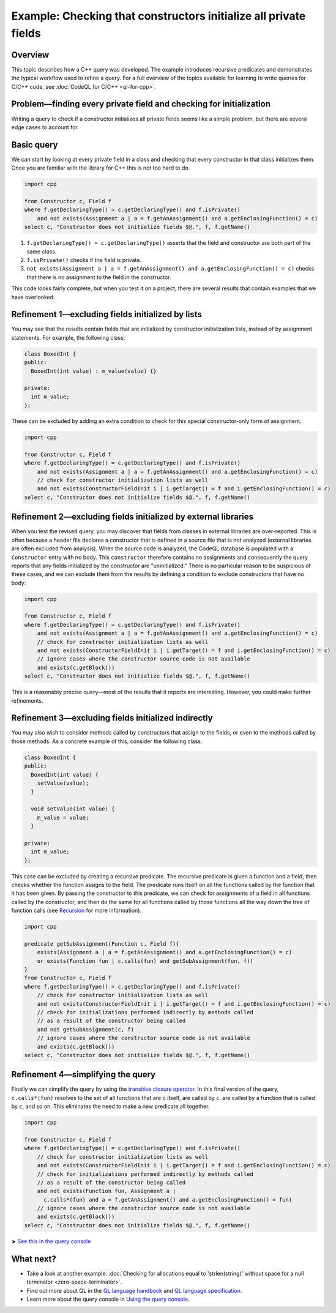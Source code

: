 Example: Checking that constructors initialize all private fields
=================================================================

Overview
--------

This topic describes how a C++ query was developed. The example introduces recursive predicates and demonstrates the typical workflow used to refine a query. For a full overview of the topics available for learning to write queries for C/C++ code, see :doc:`CodeQL for C/C++ <ql-for-cpp>`.

Problem—finding every private field and checking for initialization
-------------------------------------------------------------------

Writing a query to check if a constructor initializes all private fields seems like a simple problem, but there are several edge cases to account for.

Basic query
-----------

We can start by looking at every private field in a class and checking that every constructor in that class initializes them. Once you are familiar with the library for C++ this is not too hard to do.

.. code-block:: ql

   import cpp

   from Constructor c, Field f
   where f.getDeclaringType() = c.getDeclaringType() and f.isPrivate() 
       and not exists(Assignment a | a = f.getAnAssignment() and a.getEnclosingFunction() = c)
   select c, "Constructor does not initialize fields $@.", f, f.getName()

#. ``f.getDeclaringType() = c.getDeclaringType()`` asserts that the field and constructor are both part of the same class.
#. ``f.isPrivate()`` checks if the field is private.
#. ``not exists(Assignment a | a = f.getAnAssignment() and a.getEnclosingFunction() = c)`` checks that there is no assignment to the field in the constructor.

This code looks fairly complete, but when you test it on a project, there are several results that contain examples that we have overlooked.

Refinement 1—excluding fields initialized by lists
--------------------------------------------------

You may see that the results contain fields that are initialized by constructor initialization lists, instead of by assignment statements. For example, the following class:

.. code-block:: cpp

   class BoxedInt {
   public:
     BoxedInt(int value) : m_value(value) {}

   private:
     int m_value;
   };

These can be excluded by adding an extra condition to check for this special constructor-only form of assignment.

.. code-block:: ql

   import cpp

   from Constructor c, Field f
   where f.getDeclaringType() = c.getDeclaringType() and f.isPrivate() 
       and not exists(Assignment a | a = f.getAnAssignment() and a.getEnclosingFunction() = c)
       // check for constructor initialization lists as well
       and not exists(ConstructorFieldInit i | i.getTarget() = f and i.getEnclosingFunction() = c)
   select c, "Constructor does not initialize fields $@.", f, f.getName()

Refinement 2—excluding fields initialized by external libraries
---------------------------------------------------------------

When you test the revised query, you may discover that fields from classes in external libraries are over-reported. This is often because a header file declares a constructor that is defined in a source file that is not analyzed (external libraries are often excluded from analysis). When the source code is analyzed, the CodeQL database is populated with a ``Constructor`` entry with no body. This ``constructor`` therefore contains no assignments and consequently the query reports that any fields initialized by the constructor are "uninitialized." There is no particular reason to be suspicious of these cases, and we can exclude them from the results by defining a condition to exclude constructors that have no body:

.. code-block:: ql

   import cpp

   from Constructor c, Field f
   where f.getDeclaringType() = c.getDeclaringType() and f.isPrivate() 
       and not exists(Assignment a | a = f.getAnAssignment() and a.getEnclosingFunction() = c)
       // check for constructor initialization lists as well
       and not exists(ConstructorFieldInit i | i.getTarget() = f and i.getEnclosingFunction() = c)
       // ignore cases where the constructor source code is not available
       and exists(c.getBlock())
   select c, "Constructor does not initialize fields $@.", f, f.getName()

This is a reasonably precise query—most of the results that it reports are interesting. However, you could make further refinements.

Refinement 3—excluding fields initialized indirectly
----------------------------------------------------

You may also wish to consider methods called by constructors that assign to the fields, or even to the methods called by those methods. As a concrete example of this, consider the following class.

.. code-block:: cpp

   class BoxedInt {
   public:
     BoxedInt(int value) {
       setValue(value);
     }

     void setValue(int value) {
       m_value = value;
     }

   private:
     int m_value;
   };

This case can be excluded by creating a recursive predicate. The recursive predicate is given a function and a field, then checks whether the function assigns to the field. The predicate runs itself on all the functions called by the function that it has been given. By passing the constructor to this predicate, we can check for assignments of a field in all functions called by the constructor, and then do the same for all functions called by those functions all the way down the tree of function calls (see `Recursion <https://help.semmle.com/QL/ql-handbook/recursion.html>`__ for more information).

.. code-block:: ql

   import cpp

   predicate getSubAssignment(Function c, Field f){
       exists(Assignment a | a = f.getAnAssignment() and a.getEnclosingFunction() = c)
       or exists(Function fun | c.calls(fun) and getSubAssignment(fun, f))
   }
   from Constructor c, Field f
   where f.getDeclaringType() = c.getDeclaringType() and f.isPrivate()
       // check for constructor initialization lists as well
       and not exists(ConstructorFieldInit i | i.getTarget() = f and i.getEnclosingFunction() = c)
       // check for initializations performed indirectly by methods called
       // as a result of the constructor being called
       and not getSubAssignment(c, f)
       // ignore cases where the constructor source code is not available
       and exists(c.getBlock())
   select c, "Constructor does not initialize fields $@.", f, f.getName()

Refinement 4—simplifying the query
----------------------------------

Finally we can simplify the query by using the `transitive closure operator <https://help.semmle.com/QL/ql-handbook/recursion.html#transitive-closures>`__. In this final version of the query, ``c.calls*(fun)`` resolves to the set of all functions that are ``c`` itself, are called by ``c``, are called by a function that is called by ``c``, and so on. This eliminates the need to make a new predicate all together.

.. code-block:: ql

   import cpp

   from Constructor c, Field f
   where f.getDeclaringType() = c.getDeclaringType() and f.isPrivate() 
       // check for constructor initialization lists as well
       and not exists(ConstructorFieldInit i | i.getTarget() = f and i.getEnclosingFunction() = c)
       // check for initializations performed indirectly by methods called
       // as a result of the constructor being called
       and not exists(Function fun, Assignment a |
         c.calls*(fun) and a = f.getAnAssignment() and a.getEnclosingFunction() = fun)
       // ignore cases where the constructor source code is not available
       and exists(c.getBlock())
   select c, "Constructor does not initialize fields $@.", f, f.getName()

➤ `See this in the query console <https://lgtm.com/query/1505896968215/>`__

What next?
----------

-  Take a look at another example: :doc:`Checking for allocations equal to 'strlen(string)' without space for a null terminator <zero-space-terminator>`.
-  Find out more about QL in the `QL language handbook <https://help.semmle.com/QL/ql-handbook/index.html>`__ and `QL language specification <https://help.semmle.com/QL/ql-spec/language.html>`__.
-  Learn more about the query console in `Using the query console <https://lgtm.com/help/lgtm/using-query-console>`__.
